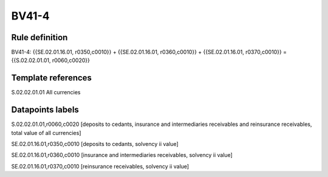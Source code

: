 ======
BV41-4
======

Rule definition
---------------

BV41-4: {{SE.02.01.16.01, r0350,c0010}} + {{SE.02.01.16.01, r0360,c0010}} + {{SE.02.01.16.01, r0370,c0010}} = {{S.02.02.01.01, r0060,c0020}}


Template references
-------------------

S.02.02.01.01 All currencies


Datapoints labels
-----------------

S.02.02.01.01,r0060,c0020 [deposits to cedants, insurance and intermediaries receivables and reinsurance receivables, total value of all currencies]

SE.02.01.16.01,r0350,c0010 [deposits to cedants, solvency ii value]

SE.02.01.16.01,r0360,c0010 [insurance and intermediaries receivables, solvency ii value]

SE.02.01.16.01,r0370,c0010 [reinsurance receivables, solvency ii value]



